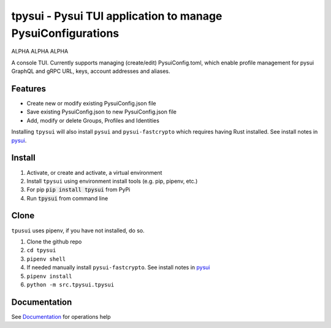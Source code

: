 =============================================================
tpysui - Pysui TUI application to manage PysuiConfigurations
=============================================================

ALPHA ALPHA ALPHA

A console TUI. Currently supports managing (create/edit)
PysuiConfig.toml, which enable profile management for pysui
GraphQL and gRPC URL, keys, account addresses and aliases.

Features
--------

* Create new or modify existing PysuiConfig.json file
* Save existing PysuiConfig.json to new PysuiConfig.json file
* Add, modify or delete Groups, Profiles and Identities

Installing ``tpysui`` will also install ``pysui`` and ``pysui-fastcrypto``
which requires having Rust installed. See install notes in pysui_.

.. _pysui: https://github.com/FrankC01/pysui/blob/main/README.md#pysui-sdk-install

Install
-------

#. Activate, or create and activate, a virtual environment
#. Install ``tpysui`` using environment install tools (e.g. pip, pipenv, etc.)
#. For pip :code:`pip install tpysui` from PyPi
#. Run :code:`tpysui` from command line

Clone
-----

``tpusui`` uses pipenv, if you have not installed, do so.

#. Clone the github repo
#. ``cd tpysui``
#. ``pipenv shell``
#. If needed manually install ``pysui-fastcrypto``. See install notes in pysui_
#. ``pipenv install``
#. ``python -m src.tpysui.tpysui``

Documentation
-------------
See Documentation_ for operations help

.. _Documentation: https://github.com/suitters/tpysui/blob/main/docs/tpysui.rst
